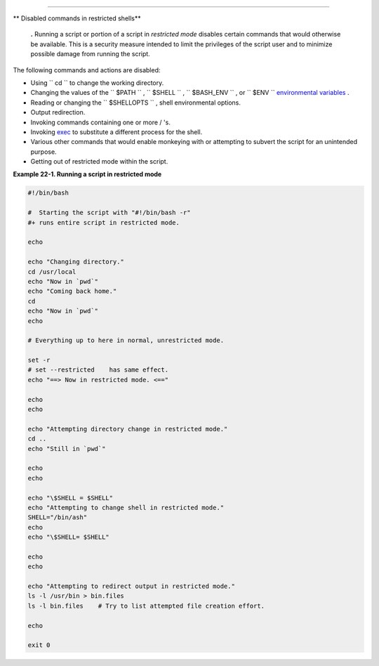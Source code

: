 .. raw:: html

   <div class="CHAPTER">

  Chapter 22. Restricted Shells
==============================

.. raw:: html

   <div class="VARIABLELIST">

** Disabled commands in restricted shells**

    .. raw:: html

       <div class="FORMALPARA">

    **.** Running a script or portion of a script in *restricted mode*
    disables certain commands that would otherwise be available. This is
    a security measure intended to limit the privileges of the script
    user and to minimize possible damage from running the script.

    .. raw:: html

       </div>

.. raw:: html

   </div>

The following commands and actions are disabled:

-  Using ``                 cd               `` to change the working
   directory.

-  Changing the values of the ``                 $PATH               ``
   , ``                 $SHELL               `` ,
   ``                 $BASH_ENV               `` , or
   ``                 $ENV               `` `environmental
   variables <othertypesv.html#ENVREF>`__ .

-  Reading or changing the
   ``                 $SHELLOPTS               `` , shell environmental
   options.

-  Output redirection.

-  Invoking commands containing one or more / 's.

-  Invoking `exec <internal.html#EXECREF>`__ to substitute a different
   process for the shell.

-  Various other commands that would enable monkeying with or attempting
   to subvert the script for an unintended purpose.

-  Getting out of restricted mode within the script.

.. raw:: html

   <div class="EXAMPLE">

**Example 22-1. Running a script in restricted mode**

.. raw:: html

   <div>

.. code:: PROGRAMLISTING

    #!/bin/bash

    #  Starting the script with "#!/bin/bash -r"
    #+ runs entire script in restricted mode.

    echo

    echo "Changing directory."
    cd /usr/local
    echo "Now in `pwd`"
    echo "Coming back home."
    cd
    echo "Now in `pwd`"
    echo

    # Everything up to here in normal, unrestricted mode.

    set -r
    # set --restricted    has same effect.
    echo "==> Now in restricted mode. <=="

    echo
    echo

    echo "Attempting directory change in restricted mode."
    cd ..
    echo "Still in `pwd`"

    echo
    echo

    echo "\$SHELL = $SHELL"
    echo "Attempting to change shell in restricted mode."
    SHELL="/bin/ash"
    echo
    echo "\$SHELL= $SHELL"

    echo
    echo

    echo "Attempting to redirect output in restricted mode."
    ls -l /usr/bin > bin.files
    ls -l bin.files    # Try to list attempted file creation effort.

    echo

    exit 0

.. raw:: html

   </p>

.. raw:: html

   </div>

.. raw:: html

   </div>

.. raw:: html

   </div>

